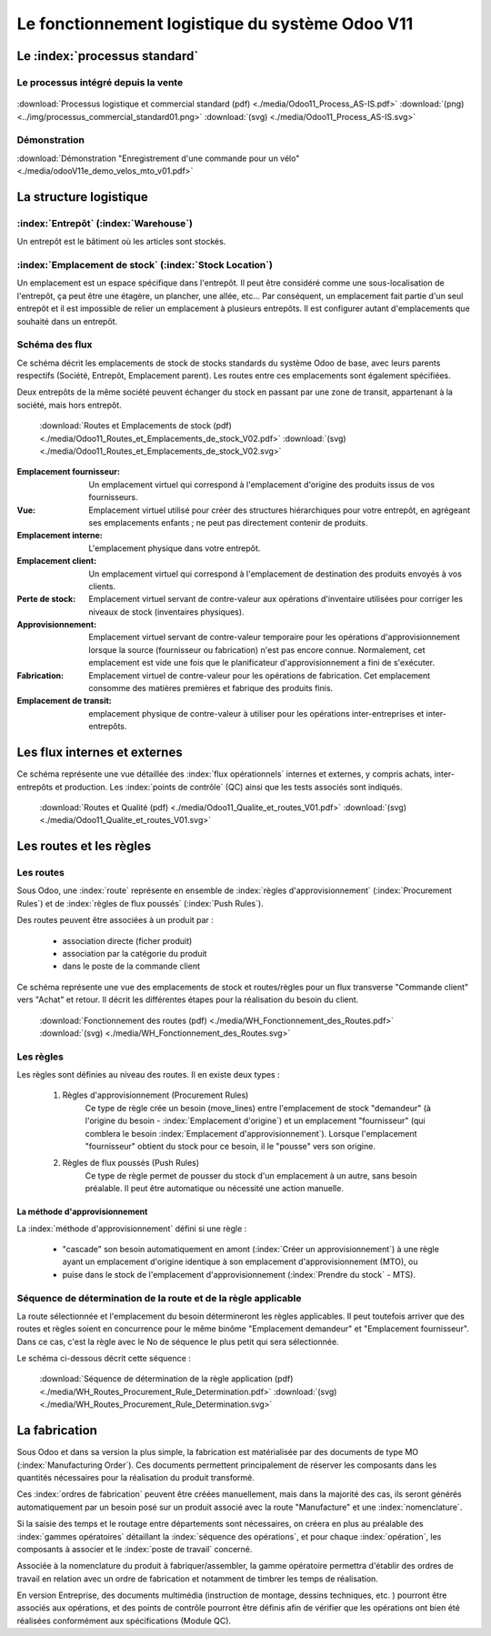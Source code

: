 ################################################
Le fonctionnement logistique du système Odoo V11
################################################

=====================================================
Le :index:`processus standard`
=====================================================

Le processus intégré depuis la vente
------------------------------------

.. figure:: ../img/processus_commercial_standard01.png
    :alt: Processus logistique et commercial standard
    :scale: 60%
    :align: center

:download:`Processus logistique et commercial standard (pdf)  <./media/Odoo11_Process_AS-IS.pdf>`  :download:`(png)  <../img/processus_commercial_standard01.png>`  :download:`(svg)  <./media/Odoo11_Process_AS-IS.svg>`

Démonstration
-----------------

:download:`Démonstration "Enregistrement d'une commande pour un vélo" <./media/odooV11e_demo_velos_mto_v01.pdf>`


=====================================================
La structure logistique
=====================================================

:index:`Entrepôt` (:index:`Warehouse`)
--------------------------------------------
Un entrepôt est le bâtiment où les articles sont stockés.

:index:`Emplacement de stock` (:index:`Stock Location`)
--------------------------------------------------------------

Un emplacement est un espace spécifique dans l'entrepôt. Il peut être considéré comme une sous-localisation de l'entrepôt, ça peut être une étagère, un plancher, une allée, etc... Par conséquent, un emplacement fait partie d'un seul entrepôt et il est impossible de relier un emplacement à plusieurs entrepôts. Il est configurer autant d'emplacements que souhaité dans un entrepôt.

Schéma des flux
---------------

Ce schéma décrit les emplacements de stock de stocks standards du système Odoo de base, avec leurs parents respectifs (Société, Entrepôt, Emplacement parent). Les routes entre ces emplacements sont également spécifiées.

Deux entrepôts de la même société peuvent échanger du stock en passant par une zone de transit, appartenant à la société, mais hors entrepôt. 

    .. figure:: ../img/routes_et_emplacements01_map_paysage.png
        :alt: Routes et Emplacements de stock
        :align: center

    :download:`Routes et Emplacements de stock (pdf) <./media/Odoo11_Routes_et_Emplacements_de_stock_V02.pdf>` :download:`(svg) <./media/Odoo11_Routes_et_Emplacements_de_stock_V02.svg>`

:Emplacement fournisseur: Un emplacement virtuel qui correspond à l'emplacement d'origine des produits issus de vos fournisseurs.
:Vue: Emplacement virtuel utilisé pour créer des structures hiérarchiques pour votre entrepôt, en agrégeant ses emplacements enfants ; ne peut pas directement contenir de produits.
:Emplacement interne: L'emplacement physique dans votre entrepôt.
:Emplacement client: Un emplacement virtuel qui correspond à l'emplacement de destination des produits envoyés à vos clients.
:Perte de stock: Emplacement virtuel servant de contre-valeur aux opérations d'inventaire utilisées pour corriger les niveaux de stock (inventaires physiques).
:Approvisionnement: Emplacement virtuel servant de contre-valeur temporaire pour les opérations d'approvisionnement lorsque la source (fournisseur ou fabrication) n'est pas encore connue. Normalement, cet emplacement est vide une fois que le planificateur d'approvisionnement a fini de s'exécuter.
:Fabrication: Emplacement virtuel de contre-valeur pour les opérations de fabrication. Cet emplacement consomme des matières premières et fabrique des produits finis.
:Emplacement de transit: emplacement physique de contre-valeur à utiliser pour les opérations inter-entreprises et inter-entrepôts.



=====================================================
Les flux internes et externes
=====================================================

Ce schéma représente une vue détaillée des :index:`flux opérationnels` internes et externes, y compris achats, inter-entrepôts et production. Les :index:`points de contrôle` (QC) ainsi que les tests associés sont indiqués.

    .. figure:: ../img/routes_et_qualite01.png
        :scale: 70%
        :alt: Routes et Qualite
        :align: center

    :download:`Routes et Qualité (pdf) <./media/Odoo11_Qualite_et_routes_V01.pdf>` :download:`(svg) <./media/Odoo11_Qualite_et_routes_V01.svg>`

================================
Les routes et les règles
================================

Les routes
---------------------------------

Sous Odoo, une :index:`route` représente en ensemble de :index:`règles d'approvisionnement` (:index:`Procurement Rules`) et de :index:`règles de flux poussés` (:index:`Push Rules`).


Des routes peuvent être associées à un produit par :

    - association directe (ficher produit)
    - association par la catégorie du produit
    - dans le poste de la commande client


Ce schéma représente une vue des emplacements de stock et routes/règles pour un flux transverse "Commande client" vers "Achat" et retour. Il décrit les différentes étapes pour la réalisation du besoin du client.

    .. figure:: ../img/WH_Fonctionnement_des_Routes.png
        :alt: Fonctionnement des routes
        :align: center

    :download:`Fonctionnement des routes (pdf) <./media/WH_Fonctionnement_des_Routes.pdf>` :download:`(svg) <./media/WH_Fonctionnement_des_Routes.svg>`


Les règles
-------------------------

Les règles sont définies au niveau des routes. Il en existe deux types :

    #. Règles d'approvisionnement (Procurement Rules)
        Ce type de règle crée un besoin (move_lines) entre l'emplacement de stock "demandeur" (à l'origine du besoin - :index:`Emplacement d'origine`) et un emplacement "fournisseur" (qui comblera le besoin :index:`Emplacement d'approvisionnement`). 
        Lorsque l'emplacement "fournisseur" obtient du stock pour ce besoin, il le "pousse" vers son origine.

    #. Règles de flux poussés (Push Rules)
        Ce type de règle permet de pousser du stock d'un emplacement à un autre, sans besoin préalable. Il peut être automatique ou nécessité une action manuelle.


La méthode d'approvisionnement
~~~~~~~~~~~~~~~~~~~~~~~~~~~~~~~~~~~~~~~~~~

La :index:`méthode d'approvisionnement` défini si une règle :

    - "cascade" son besoin automatiquement en amont (:index:`Créer un approvisionnement`) à une règle ayant un emplacement d'origine identique à son emplacement d'approvisionnement (MTO), ou 
    - puise dans le stock de l'emplacement d'approvisionnement (:index:`Prendre du stock` - MTS). 

Séquence de détermination de la route et de la règle applicable
------------------------------------------------------------------------------

La route sélectionnée et l'emplacement du besoin détermineront les règles applicables. Il peut toutefois arriver que des routes et règles soient en concurrence pour le même binôme "Emplacement demandeur" et "Emplacement fournisseur". Dans ce cas, c'est la règle avec le No de séquence le plus petit qui sera sélectionnée.

Le schéma ci-dessous décrit cette séquence :

    .. figure:: ../img/WH_Routes_Procurement_Rule_Determination.png
        :alt: Determination de la règle applicable
        :align: center

    :download:`Séquence de détermination de la règle application (pdf) <./media/WH_Routes_Procurement_Rule_Determination.pdf>` :download:`(svg) <./media/WH_Routes_Procurement_Rule_Determination.svg>`

================================================
La fabrication
================================================

Sous Odoo et dans sa version la plus simple, la fabrication est matérialisée par des documents de type MO (:index:`Manufacturing Order`). Ces documents permettent principalement de réserver les composants dans les quantités nécessaires pour la réalisation du produit transformé.

Ces :index:`ordres de fabrication` peuvent être créées manuellement, mais dans la majorité des cas, ils seront générés automatiquement par un besoin posé sur un produit associé avec la route "Manufacture" et une :index:`nomenclature`.

Si la saisie des temps et le routage entre départements sont nécessaires, on créera en plus au préalable des :index:`gammes opératoires` détaillant la :index:`séquence des opérations`, et pour chaque :index:`opération`, les composants à associer et le :index:`poste de travail` concerné.

Associée à la nomenclature du produit à fabriquer/assembler, la gamme opératoire permettra d'établir des ordres de travail en relation avec un ordre de fabrication et notamment de timbrer les temps de réalisation.

En version Entreprise, des documents multimédia (instruction de montage, dessins techniques, etc. ) pourront être associés aux opérations, et des points de contrôle pourront être définis afin de vérifier que les opérations ont bien été réalisées conformément aux spécifications (Module QC).
